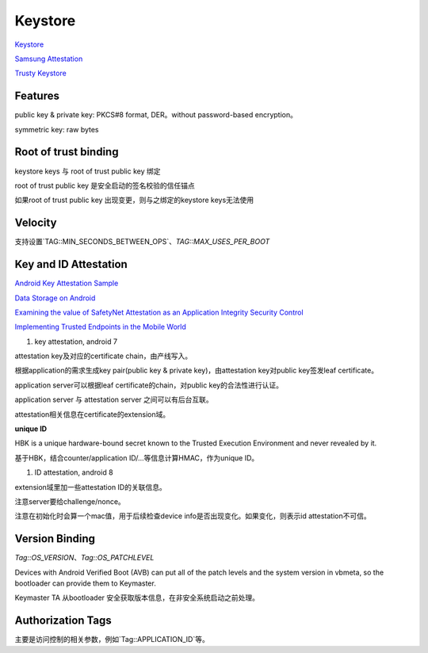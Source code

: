 Keystore
=============

`Keystore <https://source.android.com/security/keystore>`_

`Samsung Attestation <https://docs.samsungknox.com/dev/knox-attestation/about-attestation.htm>`_

`Trusty Keystore <https://projectacrn.github.io/2.0/tutorials/trustyACRN.html>`_


Features
----------

public key & private key: PKCS#8 format, DER。without password-based encryption。

symmetric key: raw bytes

Root of trust binding
------------------------

keystore keys 与 root of trust public key 绑定

root of trust  public key 是安全启动的签名校验的信任锚点

如果root of trust public key 出现变更，则与之绑定的keystore keys无法使用

Velocity
------------

支持设置`TAG::MIN_SECONDS_BETWEEN_OPS`、`TAG::MAX_USES_PER_BOOT`

Key and ID Attestation
--------------------------

`Android Key Attestation Sample <https://github.com/google/android-key-attestation>`_

`Data Storage on Android <https://mobile-security.gitbook.io/mobile-security-testing-guide/android-testing-guide/0x05d-testing-data-storage>`_

`Examining the value of SafetyNet Attestation as an Application Integrity Security Control <https://census-labs.com/news/2017/11/17/examining-the-value-of-safetynet-attestation-as-an-application-integrity-security-control/>`_

`Implementing Trusted Endpoints in the Mobile World <https://www.slideshare.net/linecorp/implementing-trusted-endpoints-in-the-mobile-world>`_

1. key attestation, android 7

attestation key及对应的certificate chain，由产线写入。

根据application的需求生成key pair(public key & private key)，由attestation key对public key签发leaf certificate。

application server可以根据leaf certificate的chain，对public key的合法性进行认证。

application server 与 attestation server 之间可以有后台互联。

attestation相关信息在certificate的extension域。

**unique ID**

HBK is a unique hardware-bound secret known to the Trusted Execution Environment and never revealed by it.

基于HBK，结合counter/application ID/...等信息计算HMAC，作为unique ID。

#.  ID attestation, android 8

extension域里加一些attestation ID的关联信息。

注意server要给challenge/nonce。

注意在初始化时会算一个mac值，用于后续检查device info是否出现变化。如果变化，则表示id attestation不可信。

Version Binding
----------------

`Tag::OS_VERSION`、`Tag::OS_PATCHLEVEL`

Devices with Android Verified Boot (AVB) can put all of the patch levels and the system version in vbmeta, so the bootloader can provide them to Keymaster.

Keymaster TA 从bootloader 安全获取版本信息，在非安全系统启动之前处理。

Authorization Tags
-------------------

主要是访问控制的相关参数，例如`Tag::APPLICATION_ID`等。

